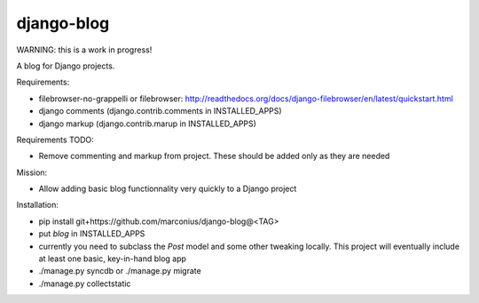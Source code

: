 ===========
django-blog
===========

WARNING: this is a work in progress!

A blog for Django projects.

Requirements:

* filebrowser-no-grappelli or filebrowser: 
  http://readthedocs.org/docs/django-filebrowser/en/latest/quickstart.html

* django comments (django.contrib.comments in INSTALLED_APPS)

* django markup (django.contrib.marup in INSTALLED_APPS)


Requirements TODO:

* Remove commenting and markup from project. These should be added only as they are needed


Mission:

* Allow adding basic blog functionnality very quickly to a Django project


Installation:

* pip install git+https://github.com/marconius/django-blog@<TAG>

* put `blog` in INSTALLED_APPS

* currently you need to subclass the `Post` model and some other tweaking
  locally. This project will eventually include at least one basic, key-in-hand
  blog app

* ./manage.py syncdb or ./manage.py migrate

* ./manage.py collectstatic
